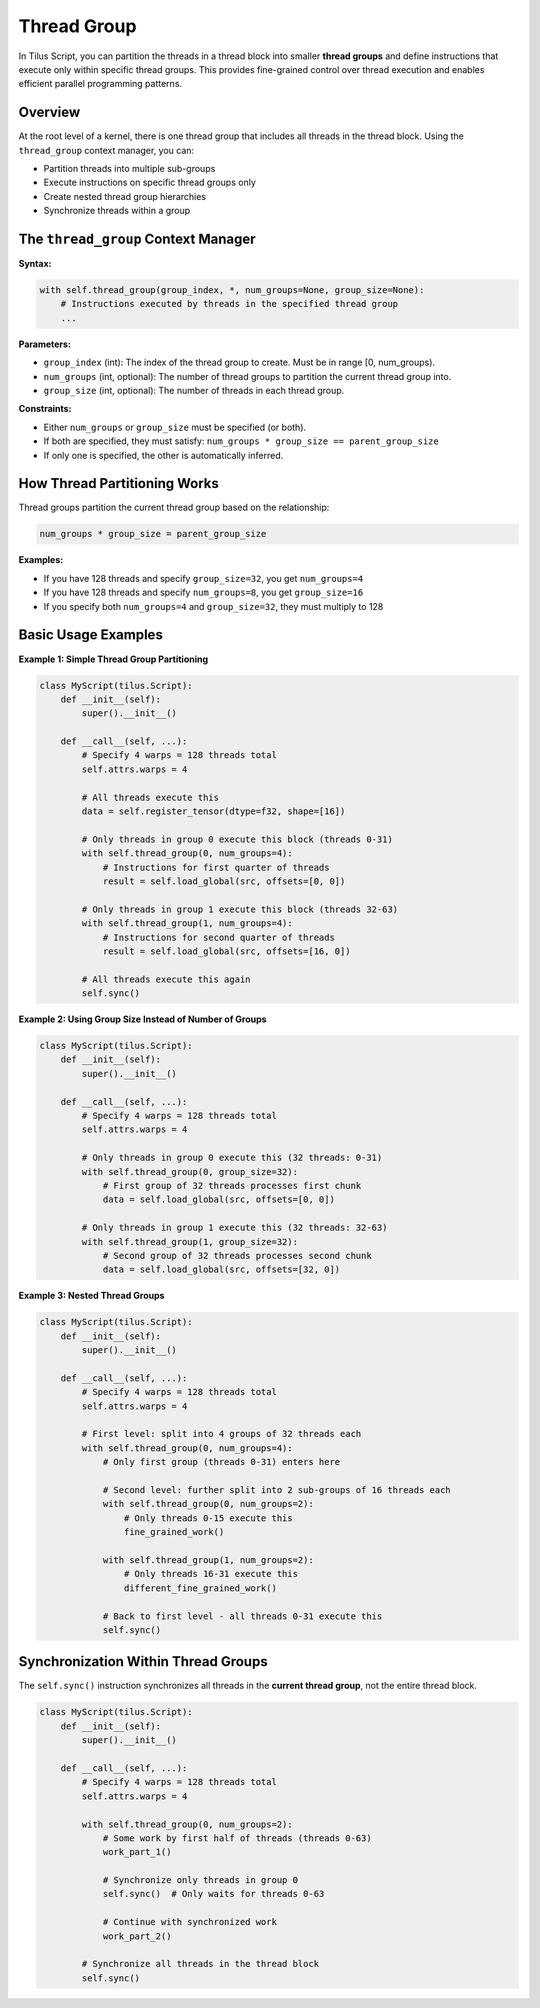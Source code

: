 Thread Group
============

In Tilus Script, you can partition the threads in a thread block into smaller **thread groups** and define instructions that execute only within specific thread groups. This provides fine-grained control over thread execution and enables efficient parallel programming patterns.

Overview
--------

At the root level of a kernel, there is one thread group that includes all threads in the thread block. Using the ``thread_group`` context manager, you can:

- Partition threads into multiple sub-groups
- Execute instructions on specific thread groups only
- Create nested thread group hierarchies
- Synchronize threads within a group

The ``thread_group`` Context Manager
------------------------------------

**Syntax:**

.. code-block:: python

    with self.thread_group(group_index, *, num_groups=None, group_size=None):
        # Instructions executed by threads in the specified thread group
        ...

**Parameters:**

- ``group_index`` (int): The index of the thread group to create. Must be in range [0, num_groups).
- ``num_groups`` (int, optional): The number of thread groups to partition the current thread group into.
- ``group_size`` (int, optional): The number of threads in each thread group.

**Constraints:**

- Either ``num_groups`` or ``group_size`` must be specified (or both).
- If both are specified, they must satisfy: ``num_groups * group_size == parent_group_size``
- If only one is specified, the other is automatically inferred.

How Thread Partitioning Works
------------------------------

Thread groups partition the current thread group based on the relationship:

.. code-block:: text

    num_groups * group_size = parent_group_size

**Examples:**

- If you have 128 threads and specify ``group_size=32``, you get ``num_groups=4``
- If you have 128 threads and specify ``num_groups=8``, you get ``group_size=16``
- If you specify both ``num_groups=4`` and ``group_size=32``, they must multiply to 128

Basic Usage Examples
--------------------

**Example 1: Simple Thread Group Partitioning**

.. code-block:: python

    class MyScript(tilus.Script):
        def __init__(self):
            super().__init__()

        def __call__(self, ...):
            # Specify 4 warps = 128 threads total
            self.attrs.warps = 4

            # All threads execute this
            data = self.register_tensor(dtype=f32, shape=[16])

            # Only threads in group 0 execute this block (threads 0-31)
            with self.thread_group(0, num_groups=4):
                # Instructions for first quarter of threads
                result = self.load_global(src, offsets=[0, 0])

            # Only threads in group 1 execute this block (threads 32-63)
            with self.thread_group(1, num_groups=4):
                # Instructions for second quarter of threads
                result = self.load_global(src, offsets=[16, 0])

            # All threads execute this again
            self.sync()

**Example 2: Using Group Size Instead of Number of Groups**

.. code-block:: python

    class MyScript(tilus.Script):
        def __init__(self):
            super().__init__()

        def __call__(self, ...):
            # Specify 4 warps = 128 threads total
            self.attrs.warps = 4

            # Only threads in group 0 execute this (32 threads: 0-31)
            with self.thread_group(0, group_size=32):
                # First group of 32 threads processes first chunk
                data = self.load_global(src, offsets=[0, 0])

            # Only threads in group 1 execute this (32 threads: 32-63)
            with self.thread_group(1, group_size=32):
                # Second group of 32 threads processes second chunk
                data = self.load_global(src, offsets=[32, 0])

**Example 3: Nested Thread Groups**

.. code-block:: python

    class MyScript(tilus.Script):
        def __init__(self):
            super().__init__()

        def __call__(self, ...):
            # Specify 4 warps = 128 threads total
            self.attrs.warps = 4

            # First level: split into 4 groups of 32 threads each
            with self.thread_group(0, num_groups=4):
                # Only first group (threads 0-31) enters here

                # Second level: further split into 2 sub-groups of 16 threads each
                with self.thread_group(0, num_groups=2):
                    # Only threads 0-15 execute this
                    fine_grained_work()

                with self.thread_group(1, num_groups=2):
                    # Only threads 16-31 execute this
                    different_fine_grained_work()

                # Back to first level - all threads 0-31 execute this
                self.sync()

Synchronization Within Thread Groups
------------------------------------

The ``self.sync()`` instruction synchronizes all threads in the **current thread group**, not the entire thread block.

.. code-block:: python

    class MyScript(tilus.Script):
        def __init__(self):
            super().__init__()

        def __call__(self, ...):
            # Specify 4 warps = 128 threads total
            self.attrs.warps = 4

            with self.thread_group(0, num_groups=2):
                # Some work by first half of threads (threads 0-63)
                work_part_1()

                # Synchronize only threads in group 0
                self.sync()  # Only waits for threads 0-63

                # Continue with synchronized work
                work_part_2()

            # Synchronize all threads in the thread block
            self.sync()
